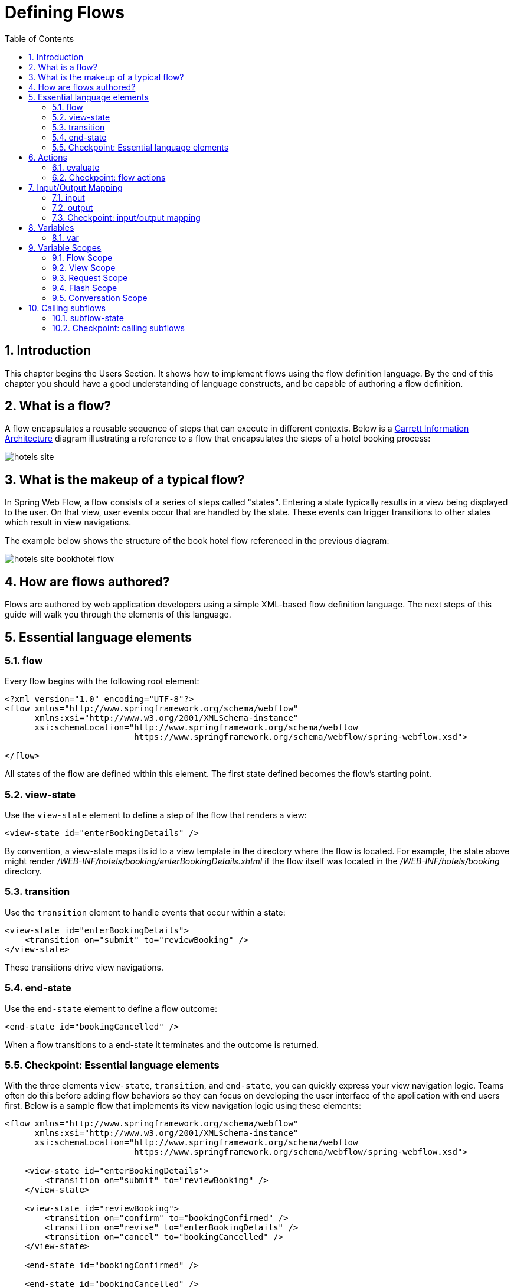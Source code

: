 = Defining Flows
:doctype: book
:sectnums:
:toc: left
:icons: font
:experimental:
:sourcedir: .

[[_defining_flows_introduction]]
== Introduction

This chapter begins the Users Section.
It shows how to implement flows using the flow definition language.
By the end of this chapter you should have a good understanding of language constructs, and be capable of authoring a flow definition. 

[[_flow_overview]]
== What is a flow?

A flow encapsulates a reusable sequence of steps that can execute in different contexts.
Below is a http://www.jjg.net/ia/visvocab/[Garrett Information Architecture] diagram illustrating a reference to a flow that encapsulates the steps of a hotel booking process: 


image::images/hotels-site.png[]


[[_flow_makeup]]
== What is the makeup of a typical flow?

In Spring Web Flow, a flow consists of a series of steps called "states". Entering a state typically results in a view being displayed to the user.
On that view, user events occur that are handled by the state.
These events can trigger transitions to other states which result in view navigations. 

The example below shows the structure of the book hotel flow referenced in the previous diagram: 


image::images/hotels-site-bookhotel-flow.png[]


[[_flow_authoring]]
== How are flows authored?

Flows are authored by web application developers using a simple XML-based flow definition language.
The next steps of this guide will walk you through the elements of this language. 

[[_essential_flow_elements]]
== Essential language elements

[[_flow_element]]
=== flow

Every flow begins with the following root element: 

[source,xml]
----

<?xml version="1.0" encoding="UTF-8"?>
<flow xmlns="http://www.springframework.org/schema/webflow"
      xmlns:xsi="http://www.w3.org/2001/XMLSchema-instance"
      xsi:schemaLocation="http://www.springframework.org/schema/webflow
                          https://www.springframework.org/schema/webflow/spring-webflow.xsd">

</flow>
----

All states of the flow are defined within this element.
The first state defined becomes the flow's starting point. 

[[_view_state_element]]
=== view-state

Use the `view-state` element to define a step of the flow that renders a view: 

[source,xml]
----

<view-state id="enterBookingDetails" />
----

By convention, a view-state maps its id to a view template in the directory where the flow is located.
For example, the state above might render [path]_/WEB-INF/hotels/booking/enterBookingDetails.xhtml_				if the flow itself was located in the [path]_/WEB-INF/hotels/booking_ directory. 

[[_transition_element]]
=== transition

Use the `transition` element to handle events that occur within a state: 

[source,xml]
----

<view-state id="enterBookingDetails">
    <transition on="submit" to="reviewBooking" />
</view-state>
----

These transitions drive view navigations. 

[[_end_state_element]]
=== end-state

Use the `end-state` element to define a flow outcome: 

[source,xml]
----

<end-state id="bookingCancelled" />
----

When a flow transitions to a end-state it terminates and the outcome is returned. 

=== Checkpoint: Essential language elements

With the three elements ``view-state``, ``transition``, and ``end-state``, you can quickly express your view navigation logic.
Teams often do this before adding flow behaviors so they can focus on developing the user interface of the application with end users first.
Below is a sample flow that implements its view navigation logic using these elements: 

[source,xml]
----

<flow xmlns="http://www.springframework.org/schema/webflow"
      xmlns:xsi="http://www.w3.org/2001/XMLSchema-instance"
      xsi:schemaLocation="http://www.springframework.org/schema/webflow
                          https://www.springframework.org/schema/webflow/spring-webflow.xsd">

    <view-state id="enterBookingDetails">
        <transition on="submit" to="reviewBooking" />
    </view-state>

    <view-state id="reviewBooking">
        <transition on="confirm" to="bookingConfirmed" />
        <transition on="revise" to="enterBookingDetails" />
        <transition on="cancel" to="bookingCancelled" />
    </view-state>

    <end-state id="bookingConfirmed" />

    <end-state id="bookingCancelled" />

</flow>
----

[[_flow_actions]]
== Actions

Most flows need to express more than just view navigation logic.
Typically they also need to invoke business services of the application or other actions. 

Within a flow, there are several points where you can execute actions.
These points are: 

* On flow start
* On state entry
* On view render
* On transition execution
* On state exit
* On flow end

Actions are defined using a concise expression language.
Spring Web Flow uses the Unified EL by default.
The next few sections will cover the essential language elements for defining actions. 

[[_evaluate_element]]
=== evaluate

The action element you will use most often is the `evaluate` element.
Use the `evaluate` element to evaluate an expression at a point within your flow.
With this single tag you can invoke methods on Spring beans or any other flow variable.
For example: 

[source,xml]
----

<evaluate expression="entityManager.persist(booking)" />
----

[[_evaluate_element_result]]
==== Assigning an evaluate result

If the expression returns a value, that value can be saved in the flow's data model called ``flowScope``: 

[source,xml]
----

<evaluate expression="bookingService.findHotels(searchCriteria)" result="flowScope.hotels" />
----

[[_evaluate_element_result_type]]
==== Converting an evaluate result

If the expression returns a value that may need to be converted, specify the desired type using the `result-type` attribute: 

[source,xml]
----

<evaluate expression="bookingService.findHotels(searchCriteria)" result="flowScope.hotels"
          result-type="dataModel"/>
----

[[_checkpoint_actions]]
=== Checkpoint: flow actions

Now review the sample booking flow with actions added: 

[source,xml]
----

<flow xmlns="http://www.springframework.org/schema/webflow"
      xmlns:xsi="http://www.w3.org/2001/XMLSchema-instance"
      xsi:schemaLocation="http://www.springframework.org/schema/webflow
                          https://www.springframework.org/schema/webflow/spring-webflow.xsd">

    <input name="hotelId" />

    <on-start>
        <evaluate expression="bookingService.createBooking(hotelId, currentUser.name)"
                  result="flowScope.booking" />
    </on-start>

    <view-state id="enterBookingDetails">
        <transition on="submit" to="reviewBooking" />
    </view-state>

    <view-state id="reviewBooking">
        <transition on="confirm" to="bookingConfirmed" />
        <transition on="revise" to="enterBookingDetails" />
        <transition on="cancel" to="bookingCancelled" />
    </view-state>

    <end-state id="bookingConfirmed" />

    <end-state id="bookingCancelled" />

</flow>
----

This flow now creates a Booking object in flow scope when it starts.
The id of the hotel to book is obtained from a flow input attribute. 

[[_flow_inputoutput]]
== Input/Output Mapping

Each flow has a well-defined input/output contract.
Flows can be passed input attributes when they start, and can return output attributes when they end.
In this respect, calling a flow is conceptually similar to calling a method with the following signature: 

[source,java]
----

FlowOutcome flowId(Map<String, Object> inputAttributes);
----

$$...$$ where a `FlowOutcome` has the following signature: 

[source,java]
----

public interface FlowOutcome {
   public String getName();
   public Map<String, Object> getOutputAttributes();
}
----

[[_input_element]]
=== input

Use the `input` element to declare a flow input attribute: 

[source,xml]
----

<input name="hotelId" />
----

Input values are saved in flow scope under the name of the attribute.
For example, the input above would be saved under the name ``hotelId``. 

[[_input_element_type]]
==== Declaring an input type

Use the `type` attribute to declare the input attribute's type: 

[source,xml]
----

<input name="hotelId" type="long" />
----

If an input value does not match the declared type, a type conversion will be attempted. 

[[_input_element_value]]
==== Assigning an input value

Use the `value` attribute to specify an expression to assign the input value to: 

[source,xml]
----

<input name="hotelId" value="flowScope.myParameterObject.hotelId" />
----

If the expression's value type can be determined, that metadata will be used for type coersion if no `type` attribute is specified. 

[[_input_element_required]]
==== Marking an input as required

Use the `required` attribute to enforce the input is not null or empty: 

[source,xml]
----

<input name="hotelId" type="long" value="flowScope.hotelId" required="true" />
----

[[_output_element]]
=== output

Use the `output` element to declare a flow output attribute.
Output attributes are declared within end-states that represent specific flow outcomes. 

[source,xml]
----

<end-state id="bookingConfirmed">
    <output name="bookingId" />
</end-state>
----

Output values are obtained from flow scope under the name of the attribute.
For example, the output above would be assigned the value of the `bookingId` variable. 

[[_output_element_value]]
==== Specifying the source of an output value

Use the `value` attribute to denote a specific output value expression: 

[source,xml]
----

<output name="confirmationNumber" value="booking.confirmationNumber" />
----

[[_checkpoint_input_output]]
=== Checkpoint: input/output mapping

Now review the sample booking flow with input/output mapping: 

[source,xml]
----

<flow xmlns="http://www.springframework.org/schema/webflow"
      xmlns:xsi="http://www.w3.org/2001/XMLSchema-instance"
      xsi:schemaLocation="http://www.springframework.org/schema/webflow
                          https://www.springframework.org/schema/webflow/spring-webflow.xsd">

    <input name="hotelId" />

    <on-start>
        <evaluate expression="bookingService.createBooking(hotelId, currentUser.name)"
                  result="flowScope.booking" />
    </on-start>

    <view-state id="enterBookingDetails">
        <transition on="submit" to="reviewBooking" />
    </view-state>

    <view-state id="reviewBooking">
        <transition on="confirm" to="bookingConfirmed" />
        <transition on="revise" to="enterBookingDetails" />
        <transition on="cancel" to="bookingCancelled" />
    </view-state>

    <end-state id="bookingConfirmed" >
        <output name="bookingId" value="booking.id"/>
    </end-state>

    <end-state id="bookingCancelled" />

</flow>
----

The flow now accepts a `hotelId` input attribute and returns a `bookingId` output attribute when a new booking is confirmed. 

[[_flow_variables]]
== Variables

A flow may declare one or more instance variables.
These variables are allocated when the flow starts.
Any `@Autowired` transient references the variable holds are also rewired when the flow resumes. 

[[_var_element]]
=== var

Use the `var` element to declare a flow variable: 

[source,xml]
----

<var name="searchCriteria" class="com.mycompany.myapp.hotels.search.SearchCriteria"/>
----

Make sure your variable's class implements ``java.io.Serializable``, as the instance state is saved between flow requests. 

[[_scopes]]
== Variable Scopes

Web Flow can store variables in one of several scopes: 

=== Flow Scope

Flow scope gets allocated when a flow starts and destroyed when the flow ends.
With the default implementation, any objects stored in flow scope need to be Serializable. 

=== View Scope

View scope gets allocated when a `view-state` enters and destroyed when the state exits.
View scope is _only_ referenceable from within a ``view-state``.
With the default implementation, any objects stored in view scope need to be Serializable. 

=== Request Scope

Request scope gets allocated when a flow is called and destroyed when the flow returns. 

=== Flash Scope

Flash scope gets allocated when a flow starts, cleared after every view render, and destroyed when the flow ends.
With the default implementation, any objects stored in flash scope need to be Serializable. 

=== Conversation Scope

Conversation scope gets allocated when a top-level flow starts and destroyed when the top-level flow ends.
Conversation scope is shared by a top-level flow and all of its subflows.
With the default implementation, conversation scoped objects are stored in the HTTP session and should generally be Serializable to account for typical session replication. 

The scope to use is often determined contextually, for example depending on where a variable is defined -- at the start of the flow definition (flow scope), inside a a view state (view scope), etc.
In other cases, for example in EL expressions and Java code, it needs to be specified explicitly.
Subsequent sections explain how this is done. 

== Calling subflows

A flow may call another flow as a subflow.
The flow will wait until the subflow returns, then respond to the subflow outcome. 

[[_subflow_state_element]]
=== subflow-state

Use the `subflow-state` element to call another flow as a subflow: 

[source,xml]
----

<subflow-state id="addGuest" subflow="createGuest">
    <transition on="guestCreated" to="reviewBooking">
        <evaluate expression="booking.guests.add(currentEvent.attributes.guest)" />
    </transition>
    <transition on="creationCancelled" to="reviewBooking" />
</subflow-state>
----

The above example calls the `createGuest` flow, then waits for it to return.
When the flow returns with a `guestCreated` outcome, the new guest is added to the booking's guest list. 

[[_subflow_state_element_input]]
==== Passing a subflow input

Use the `input` element to pass input to the subflow: 

[source,xml]
----

<subflow-state id="addGuest" subflow="createGuest">
    <input name="booking" />
    <transition to="reviewBooking" />
</subflow-state>
----

[[_subflow_state_element_output]]
==== Mapping subflow output

When a subflow completes, its end-state id is returned to the calling flow as the event to use to continue navigation. 

The subflow can also create output attributes to which the calling flow can refer within an outcome transition as follows: 

[source,xml]
----

<transition on="guestCreated" to="reviewBooking">
    <evaluate expression="booking.guests.add(currentEvent.attributes.guest)" />
</transition>
----

In the above example, `guest` is the name of an output attribute returned by the `guestCreated` outcome. 

[[_checkpoint_subflow]]
=== Checkpoint: calling subflows

Now review the sample booking flow calling a subflow: 

[source,xml]
----

<flow xmlns="http://www.springframework.org/schema/webflow"
      xmlns:xsi="http://www.w3.org/2001/XMLSchema-instance"
      xsi:schemaLocation="http://www.springframework.org/schema/webflow
                          https://www.springframework.org/schema/webflow/spring-webflow.xsd">

    <input name="hotelId" />

    <on-start>
        <evaluate expression="bookingService.createBooking(hotelId, currentUser.name)"
                  result="flowScope.booking" />
    </on-start>

    <view-state id="enterBookingDetails">
        <transition on="submit" to="reviewBooking" />
    </view-state>

    <view-state id="reviewBooking">
        <transition on="addGuest" to="addGuest" />
        <transition on="confirm" to="bookingConfirmed" />
        <transition on="revise" to="enterBookingDetails" />
        <transition on="cancel" to="bookingCancelled" />
    </view-state>

    <subflow-state id="addGuest" subflow="createGuest">
        <transition on="guestCreated" to="reviewBooking">
            <evaluate expression="booking.guests.add(currentEvent.attributes.guest)" />
        </transition>
        <transition on="creationCancelled" to="reviewBooking" />
    </subflow-state>

    <end-state id="bookingConfirmed" >
        <output name="bookingId" value="booking.id" />
    </end-state>

    <end-state id="bookingCancelled" />

</flow>
----

The flow now calls a `createGuest` subflow to add a new guest to the guest list. 